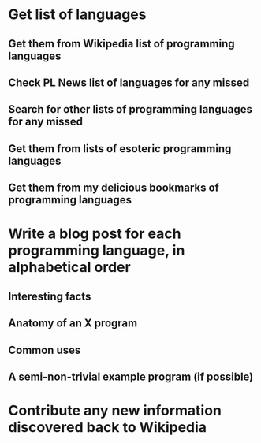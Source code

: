 * Get list of languages
** Get them from Wikipedia list of programming languages
** Check PL News list of languages for any missed
** Search for other lists of programming languages for any missed
** Get them from lists of esoteric programming languages
** Get them from my delicious bookmarks of programming languages

* Write a blog post for each programming language, in alphabetical order
** Interesting facts
** Anatomy of an X program
** Common uses
** A semi-non-trivial example program (if possible)

* Contribute any new information discovered back to Wikipedia
